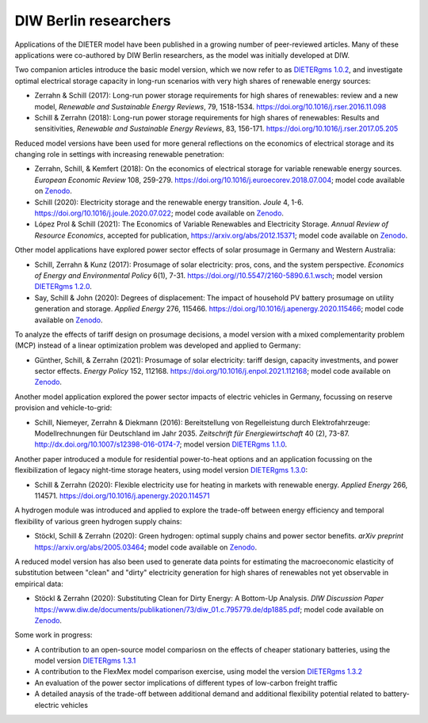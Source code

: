 .. _application-diw:

.. |br| raw:: html

    <br>

=========================
DIW Berlin researchers
=========================

Applications of the DIETER model have been published in a growing number of peer-reviewed articles. Many of these applications were co-authored by DIW Berlin researchers, as the model was initially developed at DIW.

Two companion articles introduce the basic model version, which we now refer to as `DIETERgms 1.0.2 <https://gitlab.com/diw-evu/dieter_public/dietergms/-/tree/1.0.2>`_, and investigate optimal electrical storage capacity in long-run scenarios with very high shares of renewable energy sources:

* Zerrahn & Schill (2017): Long-run power storage requirements for high shares of renewables: review and a new model, *Renewable and Sustainable Energy Reviews*, 79, 1518-1534. https://doi.org/10.1016/j.rser.2016.11.098
* Schill & Zerrahn (2018): Long-run power storage requirements for high shares of renewables: Results and sensitivities, *Renewable and Sustainable Energy Reviews*, 83, 156-171. https://doi.org/10.1016/j.rser.2017.05.205

Reduced model versions have been used for more general reflections on the economics of electrical storage and its changing role in settings with increasing renewable penetration:

* Zerrahn, Schill, & Kemfert (2018): On the economics of electrical storage for variable renewable energy sources. *European Economic Review* 108, 259-279. https://doi.org/10.1016/j.euroecorev.2018.07.004; model code available on `Zenodo <https://doi.org/10.5281/zenodo.1170554>`_.
* Schill (2020): Electricity storage and the renewable energy transition. *Joule* 4, 1-6. https://doi.org/10.1016/j.joule.2020.07.022; model code available on `Zenodo <https://doi.org/10.5281/zenodo.3935702>`_.
* López Prol & Schill (2021): The Economics of Variable Renewables and Electricity Storage. *Annual Review of Resource Economics*, accepted for publication, https://arxiv.org/abs/2012.15371; model code available on `Zenodo <https://doi.org/10.5281/zenodo.4383288>`_.

Other model applications have explored power sector effects of solar prosumage in Germany and Western Australia:

* Schill, Zerrahn & Kunz (2017): Prosumage of solar electricity: pros, cons, and the system perspective. *Economics of Energy and Environmental Policy* 6(1), 7-31. https://doi.org//10.5547/2160-5890.6.1.wsch; model version `DIETERgms 1.2.0 <https://gitlab.com/diw-evu/dieter_public/dietergms/-/tree/1.2.0>`_.
* Say, Schill & John (2020): Degrees of displacement: The impact of household PV battery prosumage on utility generation and storage. *Applied Energy* 276, 115466. https://doi.org/10.1016/j.apenergy.2020.115466; model code available on `Zenodo <https://doi.org/10.5281/zenodo.3693286>`_.

To analyze the effects of tariff design on prosumage decisions, a model version with a mixed complementarity problem (MCP) instead of a linear optimization problem was developed and applied to Germany:

* Günther, Schill, & Zerrahn (2021): Prosumage of solar electricity: tariff design, capacity investments, and power sector effects. *Energy Policy* 152, 112168. https://doi.org/10.1016/j.enpol.2021.112168; model code available on `Zenodo <https://doi.org/10.5281/zenodo.3345783>`_.

Another model application explored the power sector impacts of electric vehicles in Germany, focussing on reserve provision and vehicle-to-grid:

* Schill, Niemeyer, Zerrahn & Diekmann (2016): Bereitstellung von Regelleistung durch Elektrofahrzeuge: Modellrechnungen für Deutschland im Jahr 2035. *Zeitschrift für Energiewirtschaft* 40 (2), 73-87. http://dx.doi.org/10.1007/s12398-016-0174-7; model version `DIETERgms 1.1.0 <https://gitlab.com/diw-evu/dieter_public/dietergms/-/tree/1.1.0>`_.

Another paper introduced a module for residential power-to-heat options and an application focussing on the flexibilization of legacy night-time storage heaters, using model version `DIETERgms 1.3.0 <https://gitlab.com/diw-evu/dieter_public/dietergms/-/tree/1.3.0>`_:

* Schill & Zerrahn (2020): Flexible electricity use for heating in markets with renewable energy. *Applied Energy* 266, 114571. https://doi.org/10.1016/j.apenergy.2020.114571

A hydrogen module was introduced and applied to explore the trade-off between energy efficiency and temporal flexibility of various green hydrogen supply chains:

* Stöckl, Schill & Zerrahn (2020): Green hydrogen: optimal supply chains and power sector benefits. *arXiv preprint* https://arxiv.org/abs/2005.03464; model code available on `Zenodo <https://doi.org/10.5281/zenodo.3693305>`_.

A reduced model version has also been used to generate data points for estimating the macroeconomic elasticity of substitution between "clean" and "dirty" electricity generation for high shares of renewables not yet observable in empirical data:

* Stöckl & Zerrahn (2020): Substituting Clean for Dirty Energy: A Bottom-Up Analysis. *DIW Discussion Paper* https://www.diw.de/documents/publikationen/73/diw_01.c.795779.de/dp1885.pdf; model code available on `Zenodo <https://zenodo.org/record/3940514#.YFOj469Kg2w>`_.

Some work in progress:

* A contribution to an open-source model compariosn on the effects of cheaper stationary batteries, using the model version `DIETERgms 1.3.1 <https://gitlab.com/diw-evu/dieter_public/dietergms/-/tree/1.3.1>`_
* A contribution to the FlexMex model comparison exercise, using model the version `DIETERgms 1.3.2 <https://gitlab.com/diw-evu/dieter_public/dietergms/-/tree/1.3.2>`_
* An evaluation of the power sector implications of different types of low-carbon freight traffic
* A detailed anaysis of the trade-off between additional demand and additional flexibility potential related to battery-electric vehicles
